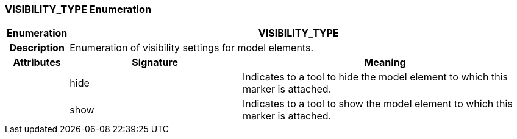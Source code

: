 === VISIBILITY_TYPE Enumeration

[cols="^1,3,5"]
|===
h|*Enumeration*
2+^h|*VISIBILITY_TYPE*

h|*Description*
2+a|Enumeration of visibility settings for model elements.

h|*Attributes*
^h|*Signature*
^h|*Meaning*

h|
|hide
a|Indicates to a tool to hide the model element to which this marker is attached.

h|
|show
a|Indicates to a tool to show the model element to which this marker is attached.
|===
